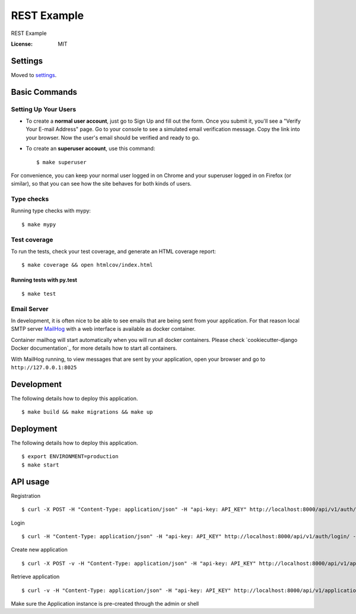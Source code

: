 REST Example
============

REST Example

.. image:: https://img.shields.io/badge/built%20with-Cookiecutter%20Django-ff69b4.svg
     :target: https://github.com/pydanny/cookiecutter-django/
     :alt: Built with Cookiecutter Django
.. image:: https://img.shields.io/badge/code%20style-black-000000.svg
     :target: https://github.com/ambv/black
     :alt: Black code style


:License: MIT


Settings
--------

Moved to settings_.

.. _settings: http://cookiecutter-django.readthedocs.io/en/latest/settings.html

Basic Commands
--------------

Setting Up Your Users
^^^^^^^^^^^^^^^^^^^^^

* To create a **normal user account**, just go to Sign Up and fill out the form. Once you submit it, you'll see a "Verify Your E-mail Address" page. Go to your console to see a simulated email verification message. Copy the link into your browser. Now the user's email should be verified and ready to go.

* To create an **superuser account**, use this command::

    $ make superuser

For convenience, you can keep your normal user logged in on Chrome and your superuser logged in on Firefox (or similar), so that you can see how the site behaves for both kinds of users.

Type checks
^^^^^^^^^^^

Running type checks with mypy:

::

  $ make mypy

Test coverage
^^^^^^^^^^^^^

To run the tests, check your test coverage, and generate an HTML coverage report::

    $ make coverage && open htmlcov/index.html

Running tests with py.test
~~~~~~~~~~~~~~~~~~~~~~~~~~

::

  $ make test


Email Server
^^^^^^^^^^^^

In development, it is often nice to be able to see emails that are being sent from your application. For that reason local SMTP server `MailHog`_ with a web interface is available as docker container.

Container mailhog will start automatically when you will run all docker containers.
Please check `cookiecutter-django Docker documentation`_ for more details how to start all containers.

With MailHog running, to view messages that are sent by your application, open your browser and go to ``http://127.0.0.1:8025``

.. _mailhog: https://github.com/mailhog/MailHog


Development
----------

The following details how to deploy this application.

::

  $ make build && make migrations && make up

Deployment
----------

The following details how to deploy this application.

::

  $ export ENVIRONMENT=production
  $ make start


API usage
----------

Registration

::

  $ curl -X POST -H "Content-Type: application/json" -H "api-key: API_KEY" http://localhost:8000/api/v1/auth/registration/ -d '{"username": "testusername", "email": "test@email.com", "password1": "testpassword", "password2": "testpassword"}'


Login 

::

  $ curl -H "Content-Type: application/json" -H "api-key: API_KEY" http://localhost:8000/api/v1/auth/login/ -d '{"username": "testusername", "password": "testpassword"}'


Create new application

::
 
  $ curl -X POST -v -H "Content-Type: application/json" -H "api-key: API_KEY" http://localhost:8000/api/v1/applications/ -d '{"title": "Hello, World!"}'

Retrieve application

::

  $ curl -v -H "Content-Type: application/json" -H "api-key: API_KEY" http://localhost:8000/api/v1/applications/


Make sure the Application instance is pre-created through the admin or shell
